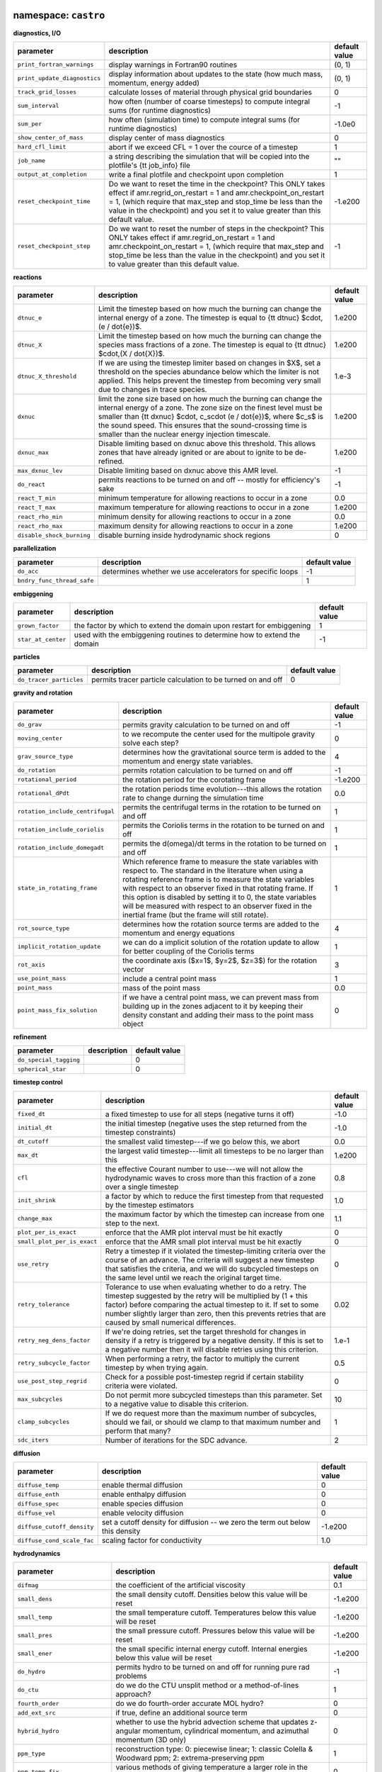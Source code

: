 namespace: ``castro``
---------------------

**diagnostics, I/O**

+----------------------------------------+---------------------------------------------------------+---------------+
| parameter                              | description                                             | default value |
+========================================+=========================================================+===============+
| ``print_fortran_warnings``             | display warnings in Fortran90 routines                  | (0, 1)        |
+----------------------------------------+---------------------------------------------------------+---------------+
| ``print_update_diagnostics``           | display information about updates to the state (how     | (0, 1)        |
|                                        | much mass, momentum, energy added)                      |               |
+----------------------------------------+---------------------------------------------------------+---------------+
| ``track_grid_losses``                  | calculate losses of material through physical grid      | 0             |
|                                        | boundaries                                              |               |
+----------------------------------------+---------------------------------------------------------+---------------+
| ``sum_interval``                       | how often (number of coarse timesteps) to compute       | -1            |
|                                        | integral sums (for runtime diagnostics)                 |               |
+----------------------------------------+---------------------------------------------------------+---------------+
| ``sum_per``                            | how often (simulation time) to compute integral sums    | -1.0e0        |
|                                        | (for runtime diagnostics)                               |               |
+----------------------------------------+---------------------------------------------------------+---------------+
| ``show_center_of_mass``                | display center of mass diagnostics                      | 0             |
+----------------------------------------+---------------------------------------------------------+---------------+
| ``hard_cfl_limit``                     | abort if we exceed CFL = 1 over the cource of a         | 1             |
|                                        | timestep                                                |               |
+----------------------------------------+---------------------------------------------------------+---------------+
| ``job_name``                           | a string describing the simulation that will be copied  | ""            |
|                                        | into the plotfile's {\tt job\_info} file                |               |
+----------------------------------------+---------------------------------------------------------+---------------+
| ``output_at_completion``               | write a final plotfile and checkpoint upon completion   | 1             |
+----------------------------------------+---------------------------------------------------------+---------------+
| ``reset_checkpoint_time``              | Do we want to reset the time in the checkpoint? This    | -1.e200       |
|                                        | ONLY takes effect if amr.regrid\_on\_restart = 1 and    |               |
|                                        | amr.checkpoint\_on\_restart = 1, (which require that    |               |
|                                        | max\_step and stop\_time be less than the value in the  |               |
|                                        | checkpoint) and you set it to value greater than this   |               |
|                                        | default value.                                          |               |
+----------------------------------------+---------------------------------------------------------+---------------+
| ``reset_checkpoint_step``              | Do we want to reset the number of steps in the          | -1            |
|                                        | checkpoint? This ONLY takes effect if                   |               |
|                                        | amr.regrid\_on\_restart = 1 and                         |               |
|                                        | amr.checkpoint\_on\_restart = 1, (which require that    |               |
|                                        | max\_step and stop\_time be less than the value in the  |               |
|                                        | checkpoint) and you set it to value greater than this   |               |
|                                        | default value.                                          |               |
+----------------------------------------+---------------------------------------------------------+---------------+



**reactions**

+----------------------------------------+---------------------------------------------------------+---------------+
| parameter                              | description                                             | default value |
+========================================+=========================================================+===============+
| ``dtnuc_e``                            | Limit the timestep based on how much the burning can    | 1.e200        |
|                                        | change the internal energy of a zone. The timestep is   |               |
|                                        | equal to {\tt dtnuc}  $\cdot\,(e / \dot{e})$.           |               |
+----------------------------------------+---------------------------------------------------------+---------------+
| ``dtnuc_X``                            | Limit the timestep based on how much the burning can    | 1.e200        |
|                                        | change the species mass fractions of a zone. The        |               |
|                                        | timestep is equal to {\tt dtnuc}  $\cdot\,(X /          |               |
|                                        | \dot{X})$.                                              |               |
+----------------------------------------+---------------------------------------------------------+---------------+
| ``dtnuc_X_threshold``                  | If we are using the timestep limiter based on changes   | 1.e-3         |
|                                        | in $X$, set a threshold on the species abundance below  |               |
|                                        | which the limiter is not applied. This helps prevent    |               |
|                                        | the timestep from becoming very small due to changes in |               |
|                                        | trace species.                                          |               |
+----------------------------------------+---------------------------------------------------------+---------------+
| ``dxnuc``                              | limit the zone size based on how much the burning can   | 1.e200        |
|                                        | change the internal energy of a zone. The zone size on  |               |
|                                        | the finest level must be smaller than {\tt dxnuc}       |               |
|                                        | $\cdot\, c_s\cdot (e / \dot{e})$, where $c_s$ is the    |               |
|                                        | sound speed. This ensures that the sound-crossing time  |               |
|                                        | is smaller than the nuclear energy injection timescale. |               |
+----------------------------------------+---------------------------------------------------------+---------------+
| ``dxnuc_max``                          | Disable limiting based on dxnuc above this threshold.   | 1.e200        |
|                                        | This allows zones that have already ignited or are      |               |
|                                        | about to ignite to be de-refined.                       |               |
+----------------------------------------+---------------------------------------------------------+---------------+
| ``max_dxnuc_lev``                      | Disable limiting based on dxnuc above this AMR level.   | -1            |
+----------------------------------------+---------------------------------------------------------+---------------+
| ``do_react``                           | permits reactions to be turned on and off -- mostly for | -1            |
|                                        | efficiency's sake                                       |               |
+----------------------------------------+---------------------------------------------------------+---------------+
| ``react_T_min``                        | minimum temperature for allowing reactions to occur in  | 0.0           |
|                                        | a zone                                                  |               |
+----------------------------------------+---------------------------------------------------------+---------------+
| ``react_T_max``                        | maximum temperature for allowing reactions to occur in  | 1.e200        |
|                                        | a zone                                                  |               |
+----------------------------------------+---------------------------------------------------------+---------------+
| ``react_rho_min``                      | minimum density for allowing reactions to occur in a    | 0.0           |
|                                        | zone                                                    |               |
+----------------------------------------+---------------------------------------------------------+---------------+
| ``react_rho_max``                      | maximum density for allowing reactions to occur in a    | 1.e200        |
|                                        | zone                                                    |               |
+----------------------------------------+---------------------------------------------------------+---------------+
| ``disable_shock_burning``              | disable burning inside hydrodynamic shock regions       | 0             |
+----------------------------------------+---------------------------------------------------------+---------------+



**parallelization**

+----------------------------------------+---------------------------------------------------------+---------------+
| parameter                              | description                                             | default value |
+========================================+=========================================================+===============+
| ``do_acc``                             | determines whether we use accelerators for specific     | -1            |
|                                        | loops                                                   |               |
+----------------------------------------+---------------------------------------------------------+---------------+
| ``bndry_func_thread_safe``             |                                                         | 1             |
+----------------------------------------+---------------------------------------------------------+---------------+



**embiggening**

+----------------------------------------+---------------------------------------------------------+---------------+
| parameter                              | description                                             | default value |
+========================================+=========================================================+===============+
| ``grown_factor``                       | the factor by which to extend the domain upon restart   | 1             |
|                                        | for embiggening                                         |               |
+----------------------------------------+---------------------------------------------------------+---------------+
| ``star_at_center``                     | used with the embiggening routines to determine how to  | -1            |
|                                        | extend the domain                                       |               |
+----------------------------------------+---------------------------------------------------------+---------------+



**particles**

+----------------------------------------+---------------------------------------------------------+---------------+
| parameter                              | description                                             | default value |
+========================================+=========================================================+===============+
| ``do_tracer_particles``                | permits tracer particle calculation to be turned on and | 0             |
|                                        | off                                                     |               |
+----------------------------------------+---------------------------------------------------------+---------------+



**gravity and rotation**

+----------------------------------------+---------------------------------------------------------+---------------+
| parameter                              | description                                             | default value |
+========================================+=========================================================+===============+
| ``do_grav``                            | permits gravity calculation to be turned on and off     | -1            |
+----------------------------------------+---------------------------------------------------------+---------------+
| ``moving_center``                      | to we recompute the center used for the multipole       | 0             |
|                                        | gravity solve each step?                                |               |
+----------------------------------------+---------------------------------------------------------+---------------+
| ``grav_source_type``                   | determines how the gravitational source term is added   | 4             |
|                                        | to the momentum and energy state variables.             |               |
+----------------------------------------+---------------------------------------------------------+---------------+
| ``do_rotation``                        | permits rotation calculation to be turned on and off    | -1            |
+----------------------------------------+---------------------------------------------------------+---------------+
| ``rotational_period``                  | the rotation period for the corotating frame            | -1.e200       |
+----------------------------------------+---------------------------------------------------------+---------------+
| ``rotational_dPdt``                    | the rotation periods time evolution---this allows the   | 0.0           |
|                                        | rotation rate to change durning the simulation time     |               |
+----------------------------------------+---------------------------------------------------------+---------------+
| ``rotation_include_centrifugal``       | permits the centrifugal terms in the rotation to be     | 1             |
|                                        | turned on and off                                       |               |
+----------------------------------------+---------------------------------------------------------+---------------+
| ``rotation_include_coriolis``          | permits the Coriolis terms in the rotation to be turned | 1             |
|                                        | on and off                                              |               |
+----------------------------------------+---------------------------------------------------------+---------------+
| ``rotation_include_domegadt``          | permits the d(omega)/dt terms in the rotation to be     | 1             |
|                                        | turned on and off                                       |               |
+----------------------------------------+---------------------------------------------------------+---------------+
| ``state_in_rotating_frame``            | Which reference frame to measure the state variables    | 1             |
|                                        | with respect to. The standard in the literature when    |               |
|                                        | using a rotating reference frame is to measure the      |               |
|                                        | state variables with respect to an observer fixed in    |               |
|                                        | that rotating frame. If this option is disabled by      |               |
|                                        | setting it to 0, the state variables will be measured   |               |
|                                        | with respect to an observer fixed in the inertial frame |               |
|                                        | (but the frame will still rotate).                      |               |
+----------------------------------------+---------------------------------------------------------+---------------+
| ``rot_source_type``                    | determines how the rotation source terms are added to   | 4             |
|                                        | the momentum and energy equations                       |               |
+----------------------------------------+---------------------------------------------------------+---------------+
| ``implicit_rotation_update``           | we can do a implicit solution of the rotation update to | 1             |
|                                        | allow for better coupling of the Coriolis terms         |               |
+----------------------------------------+---------------------------------------------------------+---------------+
| ``rot_axis``                           | the coordinate axis ($x=1$, $y=2$, $z=3$) for the       | 3             |
|                                        | rotation vector                                         |               |
+----------------------------------------+---------------------------------------------------------+---------------+
| ``use_point_mass``                     | include a central point mass                            | 1             |
+----------------------------------------+---------------------------------------------------------+---------------+
| ``point_mass``                         | mass of the point mass                                  | 0.0           |
+----------------------------------------+---------------------------------------------------------+---------------+
| ``point_mass_fix_solution``            | if we have a central point mass, we can prevent mass    | 0             |
|                                        | from building up in the zones adjacent to it by keeping |               |
|                                        | their density constant and adding their mass to the     |               |
|                                        | point mass object                                       |               |
+----------------------------------------+---------------------------------------------------------+---------------+



**refinement**

+----------------------------------------+---------------------------------------------------------+---------------+
| parameter                              | description                                             | default value |
+========================================+=========================================================+===============+
| ``do_special_tagging``                 |                                                         | 0             |
+----------------------------------------+---------------------------------------------------------+---------------+
| ``spherical_star``                     |                                                         | 0             |
+----------------------------------------+---------------------------------------------------------+---------------+



**timestep control**

+----------------------------------------+---------------------------------------------------------+---------------+
| parameter                              | description                                             | default value |
+========================================+=========================================================+===============+
| ``fixed_dt``                           | a fixed timestep to use for all steps (negative turns   | -1.0          |
|                                        | it off)                                                 |               |
+----------------------------------------+---------------------------------------------------------+---------------+
| ``initial_dt``                         | the initial timestep (negative uses the step returned   | -1.0          |
|                                        | from the timestep constraints)                          |               |
+----------------------------------------+---------------------------------------------------------+---------------+
| ``dt_cutoff``                          | the smallest valid timestep---if we go below this, we   | 0.0           |
|                                        | abort                                                   |               |
+----------------------------------------+---------------------------------------------------------+---------------+
| ``max_dt``                             | the largest valid timestep---limit all timesteps to be  | 1.e200        |
|                                        | no larger than this                                     |               |
+----------------------------------------+---------------------------------------------------------+---------------+
| ``cfl``                                | the effective Courant number to use---we will not allow | 0.8           |
|                                        | the hydrodynamic waves to cross more than this fraction |               |
|                                        | of a zone over a single timestep                        |               |
+----------------------------------------+---------------------------------------------------------+---------------+
| ``init_shrink``                        | a factor by which to reduce the first timestep from     | 1.0           |
|                                        | that requested by the timestep estimators               |               |
+----------------------------------------+---------------------------------------------------------+---------------+
| ``change_max``                         | the maximum factor by which the timestep can increase   | 1.1           |
|                                        | from one step to the next.                              |               |
+----------------------------------------+---------------------------------------------------------+---------------+
| ``plot_per_is_exact``                  | enforce that the AMR plot interval must be hit exactly  | 0             |
+----------------------------------------+---------------------------------------------------------+---------------+
| ``small_plot_per_is_exact``            | enforce that the AMR small plot interval must be hit    | 0             |
|                                        | exactly                                                 |               |
+----------------------------------------+---------------------------------------------------------+---------------+
| ``use_retry``                          | Retry a timestep if it violated the timestep-limiting   | 0             |
|                                        | criteria over the course of an advance. The criteria    |               |
|                                        | will suggest a new timestep that satisfies the          |               |
|                                        | criteria, and we will do subcycled timesteps on the     |               |
|                                        | same level until we reach the original target time.     |               |
+----------------------------------------+---------------------------------------------------------+---------------+
| ``retry_tolerance``                    | Tolerance to use when evaluating whether to do a retry. | 0.02          |
|                                        | The timestep suggested by the retry will be multiplied  |               |
|                                        | by (1 + this factor) before comparing the actual        |               |
|                                        | timestep to it. If set to some number slightly larger   |               |
|                                        | than zero, then this prevents retries that are caused   |               |
|                                        | by small numerical differences.                         |               |
+----------------------------------------+---------------------------------------------------------+---------------+
| ``retry_neg_dens_factor``              | If we're doing retries, set the target threshold for    | 1.e-1         |
|                                        | changes in density if a retry is triggered by a         |               |
|                                        | negative density. If this is set to a negative number   |               |
|                                        | then it will disable retries using this criterion.      |               |
+----------------------------------------+---------------------------------------------------------+---------------+
| ``retry_subcycle_factor``              | When performing a retry, the factor to multiply the     | 0.5           |
|                                        | current timestep by when trying again.                  |               |
+----------------------------------------+---------------------------------------------------------+---------------+
| ``use_post_step_regrid``               | Check for a possible post-timestep regrid if certain    | 0             |
|                                        | stability criteria were violated.                       |               |
+----------------------------------------+---------------------------------------------------------+---------------+
| ``max_subcycles``                      | Do not permit more subcycled timesteps than this        | 10            |
|                                        | parameter. Set to a negative value to disable this      |               |
|                                        | criterion.                                              |               |
+----------------------------------------+---------------------------------------------------------+---------------+
| ``clamp_subcycles``                    | If we do request more than the maximum number of        | 1             |
|                                        | subcycles, should we fail, or should we clamp to that   |               |
|                                        | maximum number and perform that many?                   |               |
+----------------------------------------+---------------------------------------------------------+---------------+
| ``sdc_iters``                          | Number of iterations for the SDC advance.               | 2             |
+----------------------------------------+---------------------------------------------------------+---------------+



**diffusion**

+----------------------------------------+---------------------------------------------------------+---------------+
| parameter                              | description                                             | default value |
+========================================+=========================================================+===============+
| ``diffuse_temp``                       | enable thermal diffusion                                | 0             |
+----------------------------------------+---------------------------------------------------------+---------------+
| ``diffuse_enth``                       | enable enthalpy diffusion                               | 0             |
+----------------------------------------+---------------------------------------------------------+---------------+
| ``diffuse_spec``                       | enable species diffusion                                | 0             |
+----------------------------------------+---------------------------------------------------------+---------------+
| ``diffuse_vel``                        | enable velocity diffusion                               | 0             |
+----------------------------------------+---------------------------------------------------------+---------------+
| ``diffuse_cutoff_density``             | set a cutoff density for diffusion -- we zero the term  | -1.e200       |
|                                        | out below this density                                  |               |
+----------------------------------------+---------------------------------------------------------+---------------+
| ``diffuse_cond_scale_fac``             | scaling factor for conductivity                         | 1.0           |
+----------------------------------------+---------------------------------------------------------+---------------+



**hydrodynamics**

+----------------------------------------+---------------------------------------------------------+---------------+
| parameter                              | description                                             | default value |
+========================================+=========================================================+===============+
| ``difmag``                             | the coefficient of the artificial viscosity             | 0.1           |
+----------------------------------------+---------------------------------------------------------+---------------+
| ``small_dens``                         | the small density cutoff.  Densities below this value   | -1.e200       |
|                                        | will be reset                                           |               |
+----------------------------------------+---------------------------------------------------------+---------------+
| ``small_temp``                         | the small temperature cutoff.  Temperatures below this  | -1.e200       |
|                                        | value will be reset                                     |               |
+----------------------------------------+---------------------------------------------------------+---------------+
| ``small_pres``                         | the small pressure cutoff.  Pressures below this value  | -1.e200       |
|                                        | will be reset                                           |               |
+----------------------------------------+---------------------------------------------------------+---------------+
| ``small_ener``                         | the small specific internal energy cutoff.  Internal    | -1.e200       |
|                                        | energies below this value will be reset                 |               |
+----------------------------------------+---------------------------------------------------------+---------------+
| ``do_hydro``                           | permits hydro to be turned on and off for running pure  | -1            |
|                                        | rad problems                                            |               |
+----------------------------------------+---------------------------------------------------------+---------------+
| ``do_ctu``                             | do we do the CTU unsplit method or a method-of-lines    | 1             |
|                                        | approach?                                               |               |
+----------------------------------------+---------------------------------------------------------+---------------+
| ``fourth_order``                       | do we do fourth-order accurate MOL hydro?               | 0             |
+----------------------------------------+---------------------------------------------------------+---------------+
| ``add_ext_src``                        | if true, define an additional source term               | 0             |
+----------------------------------------+---------------------------------------------------------+---------------+
| ``hybrid_hydro``                       | whether to use the hybrid advection scheme that updates | 0             |
|                                        | z-angular momentum, cylindrical momentum, and azimuthal |               |
|                                        | momentum (3D only)                                      |               |
+----------------------------------------+---------------------------------------------------------+---------------+
| ``ppm_type``                           | reconstruction type: 0: piecewise linear; 1: classic    | 1             |
|                                        | Colella \& Woodward ppm; 2: extrema-preserving ppm      |               |
+----------------------------------------+---------------------------------------------------------+---------------+
| ``ppm_temp_fix``                       | various methods of giving temperature a larger role in  | 0             |
|                                        | the reconstruction---see Zingale \& Katz 2015           |               |
+----------------------------------------+---------------------------------------------------------+---------------+
| ``ppm_predict_gammae``                 | do we construct $\gamma_e = p/(\rho e) + 1$ and bring   | 0             |
|                                        | it to the interfaces for additional thermodynamic       |               |
|                                        | information (this is the Colella \& Glaz technique) or  |               |
|                                        | do we use $(\rho e)$ (the classic \castro\ behavior).   |               |
|                                        | Note this also uses $\tau = 1/\rho$ instead of $\rho$.  |               |
+----------------------------------------+---------------------------------------------------------+---------------+
| ``ppm_reference_eigenvectors``         | do we use the reference state in evaluating the         | 0             |
|                                        | eigenvectors?                                           |               |
+----------------------------------------+---------------------------------------------------------+---------------+
| ``plm_iorder``                         | for piecewise linear, reconstruction order to use       | 2             |
+----------------------------------------+---------------------------------------------------------+---------------+
| ``hybrid_riemann``                     | do we drop from our regular Riemann solver to HLL when  | 0             |
|                                        | we are in shocks to avoid the odd-even decoupling       |               |
|                                        | instability?                                            |               |
+----------------------------------------+---------------------------------------------------------+---------------+
| ``riemann_solver``                     | which Riemann solver do we use: 0: Colella, Glaz, \&    | 0             |
|                                        | Ferguson (a two-shock solver); 1: Colella \& Glaz (a    |               |
|                                        | two-shock solver) 2: HLLC                               |               |
+----------------------------------------+---------------------------------------------------------+---------------+
| ``cg_maxiter``                         | for the Colella \& Glaz Riemann solver, the maximum     | 12            |
|                                        | number of iterations to take when solving for the star  |               |
|                                        | state                                                   |               |
+----------------------------------------+---------------------------------------------------------+---------------+
| ``cg_tol``                             | for the Colella \& Glaz Riemann solver, the tolerance   | 1.0e-5        |
|                                        | to demand in finding the star state                     |               |
+----------------------------------------+---------------------------------------------------------+---------------+
| ``cg_blend``                           | for the Colella \& Glaz Riemann solver, what to do if   | 2             |
|                                        | we do not converge to a solution for the star state. 0  |               |
|                                        | = do nothing; print iterations and exit 1 = revert to   |               |
|                                        | the original guess for p-star 2 = do a bisection search |               |
|                                        | for another 2 * cg\_maxiter iterations.                 |               |
+----------------------------------------+---------------------------------------------------------+---------------+
| ``use_eos_in_riemann``                 | should we use the EOS in the Riemann solver to ensure   | 0             |
|                                        | thermodynamic consistency?                              |               |
+----------------------------------------+---------------------------------------------------------+---------------+
| ``use_flattening``                     | flatten the reconstructed profiles around shocks to     | 1             |
|                                        | prevent them from becoming too thin                     |               |
+----------------------------------------+---------------------------------------------------------+---------------+
| ``transverse_use_eos``                 | after we add the transverse correction to the interface | 0             |
|                                        | states, replace the predicted pressure with an EOS call |               |
|                                        | (using $e$ and $\rho$).                                 |               |
+----------------------------------------+---------------------------------------------------------+---------------+
| ``transverse_reset_density``           | if the transverse interface state correction, if the    | 1             |
|                                        | new density is negative, then replace all of the        |               |
|                                        | interface quantities with their values without the      |               |
|                                        | transverse correction.                                  |               |
+----------------------------------------+---------------------------------------------------------+---------------+
| ``transverse_reset_rhoe``              | if the interface state for $(\rho e)$ is negative after | 0             |
|                                        | we add the transverse terms, then replace the interface |               |
|                                        | value of $(\rho e)$ with a value constructed from the   |               |
|                                        | $(\rho e)$ evolution equation                           |               |
+----------------------------------------+---------------------------------------------------------+---------------+
| ``dual_energy_eta1``                   | Threshold value of (E - K) / E such that above eta1,    | 1.0e0         |
|                                        | the hydrodynamic pressure is derived from E - K;        |               |
|                                        | otherwise, we use the internal energy variable UEINT.   |               |
+----------------------------------------+---------------------------------------------------------+---------------+
| ``dual_energy_eta2``                   | Threshold value of (E - K) / E such that above eta2, we | 1.0e-4        |
|                                        | update the internal energy variable UEINT to match E -  |               |
|                                        | K. Below this, UEINT remains unchanged.                 |               |
+----------------------------------------+---------------------------------------------------------+---------------+
| ``use_pslope``                         | for the piecewise linear reconstruction, do we subtract | 1             |
|                                        | off $(\rho g)$ from the pressure before limiting?       |               |
+----------------------------------------+---------------------------------------------------------+---------------+
| ``fix_mass_flux``                      |                                                         | 0             |
+----------------------------------------+---------------------------------------------------------+---------------+
| ``limit_fluxes_on_small_dens``         | Should we limit the density fluxes so that we do not    | 0             |
|                                        | create small densities?                                 |               |
+----------------------------------------+---------------------------------------------------------+---------------+
| ``density_reset_method``               | Which method to use when resetting a negative/small     | 1             |
|                                        | density 1 = Reset to characteristics of adjacent zone   |               |
|                                        | with largest density 2 = Use average of all adjacent    |               |
|                                        | zones for all state variables 3 = Reset to the original |               |
|                                        | zone state before the hydro update                      |               |
+----------------------------------------+---------------------------------------------------------+---------------+
| ``allow_small_energy``                 | Whether or not to allow the internal energy to be less  | 1             |
|                                        | than the internal energy corresponding to small\_temp   |               |
+----------------------------------------+---------------------------------------------------------+---------------+
| ``do_sponge``                          | permits sponge to be turned on and off                  | 0             |
+----------------------------------------+---------------------------------------------------------+---------------+
| ``sponge_implicit``                    | if we are using the sponge, whether to use the implicit | 1             |
|                                        | solve for it                                            |               |
+----------------------------------------+---------------------------------------------------------+---------------+
| ``source_term_predictor``              | extrapolate the source terms (gravity and rotation) to  | 0             |
|                                        | $n+1/2$ timelevel for use in the interface state        |               |
|                                        | prediction                                              |               |
+----------------------------------------+---------------------------------------------------------+---------------+
| ``first_order_hydro``                  | set the flattening parameter to zero to force the       | 0             |
|                                        | reconstructed profiles to be flat, resulting in a       |               |
|                                        | first-order method                                      |               |
+----------------------------------------+---------------------------------------------------------+---------------+
| ``xl_ext_bc_type``                     | if we are doing an external -x boundary condition, who  | ""            |
|                                        | do we interpret it?                                     |               |
+----------------------------------------+---------------------------------------------------------+---------------+
| ``xr_ext_bc_type``                     | if we are doing an external +x boundary condition, who  | ""            |
|                                        | do we interpret it?                                     |               |
+----------------------------------------+---------------------------------------------------------+---------------+
| ``yl_ext_bc_type``                     | if we are doing an external -y boundary condition, who  | ""            |
|                                        | do we interpret it?                                     |               |
+----------------------------------------+---------------------------------------------------------+---------------+
| ``yr_ext_bc_type``                     | if we are doing an external +y boundary condition, who  | ""            |
|                                        | do we interpret it?                                     |               |
+----------------------------------------+---------------------------------------------------------+---------------+
| ``zl_ext_bc_type``                     | if we are doing an external -z boundary condition, who  | ""            |
|                                        | do we interpret it?                                     |               |
+----------------------------------------+---------------------------------------------------------+---------------+
| ``zr_ext_bc_type``                     | if we are doing an external +z boundary condition, who  | ""            |
|                                        | do we interpret it?                                     |               |
+----------------------------------------+---------------------------------------------------------+---------------+
| ``hse_zero_vels``                      | if we are doing HSE boundary conditions, do we zero the | 0             |
|                                        | velocity?                                               |               |
+----------------------------------------+---------------------------------------------------------+---------------+
| ``hse_interp_temp``                    | if we are doing HSE boundary conditions, should we get  | 0             |
|                                        | the temperature via interpolation (using model\_parser) |               |
|                                        | or hold it constant?                                    |               |
+----------------------------------------+---------------------------------------------------------+---------------+
| ``hse_reflect_vels``                   | if we are doing HSE boundary conditions, how do we      | 0             |
|                                        | treat the velocity? reflect? or outflow?                |               |
+----------------------------------------+---------------------------------------------------------+---------------+
| ``mol_order``                          | integration order for MOL integration 1 = first order,  | 2             |
|                                        | 2 = second order TVD, 3 = 3rd order TVD, 4 = 4th order  |               |
|                                        | RK                                                      |               |
+----------------------------------------+---------------------------------------------------------+---------------+



**AMR**

+----------------------------------------+---------------------------------------------------------+---------------+
| parameter                              | description                                             | default value |
+========================================+=========================================================+===============+
| ``state_interp_order``                 | highest order used in interpolation                     | 1             |
+----------------------------------------+---------------------------------------------------------+---------------+
| ``lin_limit_state_interp``             | how to do limiting of the state data when interpolating | 0             |
|                                        | 0: only prevent new extrema 1: preserve linear          |               |
|                                        | combinations of state variables                         |               |
+----------------------------------------+---------------------------------------------------------+---------------+
| ``state_nghost``                       | Number of ghost zones for state data to have. Note that | 0             |
|                                        | if you are using radiation, choosing this to be zero    |               |
|                                        | will be overridden since radiation needs at least one   |               |
|                                        | ghost zone.                                             |               |
+----------------------------------------+---------------------------------------------------------+---------------+
| ``do_reflux``                          | do we do the hyperbolic reflux at coarse-fine           | 1             |
|                                        | interfaces?                                             |               |
+----------------------------------------+---------------------------------------------------------+---------------+
| ``update_sources_after_reflux``        | whether to re-compute new-time source terms after a     | 1             |
|                                        | reflux                                                  |               |
+----------------------------------------+---------------------------------------------------------+---------------+
| ``use_custom_knapsack_weights``        | should we have state data for custom load-balancing     | 0             |
|                                        | weighting?                                              |               |
+----------------------------------------+---------------------------------------------------------+---------------+



namespace: ``diffusion``
------------------------

+----------------------------------------+---------------------------------------------------------+---------------+
| parameter                              | description                                             | default value |
+========================================+=========================================================+===============+
| ``v``                                  | the level of verbosity for the diffusion solve (higher  | 0             |
|                                        | number means more output)                               |               |
+----------------------------------------+---------------------------------------------------------+---------------+
| ``mlmg_maxorder``                      | Use MLMG as the operator                                | 4             |
+----------------------------------------+---------------------------------------------------------+---------------+



namespace: ``gravity``
----------------------

+----------------------------------------+---------------------------------------------------------+---------------+
| parameter                              | description                                             | default value |
+========================================+=========================================================+===============+
| ``gravity_type``                       | what type                                               | "fillme"      |
+----------------------------------------+---------------------------------------------------------+---------------+
| ``const_grav``                         | if doing constant gravity, what is the acceleration     | 0.0           |
+----------------------------------------+---------------------------------------------------------+---------------+
| ``direct_sum_bcs``                     | Check if the user wants to compute the boundary         | 0             |
|                                        | conditions using the brute force method.  Default is    |               |
|                                        | false, since this method is slow.                       |               |
+----------------------------------------+---------------------------------------------------------+---------------+
| ``drdxfac``                            | ratio of dr for monopole gravity binning to grid        | 1             |
|                                        | resolution                                              |               |
+----------------------------------------+---------------------------------------------------------+---------------+
| ``max_multipole_order``                | the maximum mulitpole order to use for multipole BCs    | 0             |
|                                        | when doing Poisson gravity                              |               |
+----------------------------------------+---------------------------------------------------------+---------------+
| ``v``                                  | the level of verbosity for the gravity solve (higher    | 0             |
|                                        | number means more output on the status of the solve /   |               |
|                                        | multigrid                                               |               |
+----------------------------------------+---------------------------------------------------------+---------------+
| ``no_sync``                            | do we perform the synchronization at coarse-fine        | 0             |
|                                        | interfaces?                                             |               |
+----------------------------------------+---------------------------------------------------------+---------------+
| ``no_composite``                       | do we do a composite solve?                             | 0             |
+----------------------------------------+---------------------------------------------------------+---------------+
| ``do_composite_phi_correction``        | should we apply a lagged correction to the potential    | 1             |
|                                        | that gets us closer to the composite solution? This     |               |
|                                        | makes the resulting fine grid calculation slightly more |               |
|                                        | accurate, at the cost of an additional Poisson solve    |               |
|                                        | per timestep.                                           |               |
+----------------------------------------+---------------------------------------------------------+---------------+
| ``max_solve_level``                    | For all gravity types, we can choose a maximum level    | MAX\_LEV-1    |
|                                        | for explicitly calculating the gravity and associated   |               |
|                                        | potential. Above that level, we interpolate from        |               |
|                                        | coarser levels.                                         |               |
+----------------------------------------+---------------------------------------------------------+---------------+
| ``get_g_from_phi``                     | For non-Poisson gravity, do we want to construct the    | 0             |
|                                        | gravitational acceleration by taking the gradient of    |               |
|                                        | the potential, rather than constructing it directly?    |               |
+----------------------------------------+---------------------------------------------------------+---------------+
| ``mlmg_max_fmg_iter``                  | how many FMG cycles?                                    | 0             |
+----------------------------------------+---------------------------------------------------------+---------------+
| ``mlmg_agglomeration``                 | Do agglomeration?                                       | 1             |
+----------------------------------------+---------------------------------------------------------+---------------+
| ``mlmg_consolidation``                 |                                                         | 1             |
+----------------------------------------+---------------------------------------------------------+---------------+
| ``mlmg_nsolve``                        | Do N-Solve?                                             | 0             |
+----------------------------------------+---------------------------------------------------------+---------------+



namespace: ``particles``
------------------------

+----------------------------------------+---------------------------------------------------------+---------------+
| parameter                              | description                                             | default value |
+========================================+=========================================================+===============+
| ``v``                                  | the level of verbosity for the tracer particle (0 or 1) | 0             |
+----------------------------------------+---------------------------------------------------------+---------------+
| ``particle_init_file``                 | the name of an input file containing the total particle | ""            |
|                                        | number and the initial position of each particle.       |               |
+----------------------------------------+---------------------------------------------------------+---------------+
| ``particle_restart_file``              | the name of a file with new particles at restart        | ""            |
+----------------------------------------+---------------------------------------------------------+---------------+
| ``restart_from_nonparticle_chkfile``   | to restart from a checkpoint that was written with {\tt | 0             |
|                                        | USE\_PARTICLES}=FALSE                                   |               |
+----------------------------------------+---------------------------------------------------------+---------------+
| ``particle_output_file``               | the name of timestamp files.                            | ""            |
+----------------------------------------+---------------------------------------------------------+---------------+
| ``timestamp_dir``                      | the name of a directory in which timestamp files are    | ""            |
|                                        | stored.                                                 |               |
+----------------------------------------+---------------------------------------------------------+---------------+
| ``timestamp_density``                  | whether the local densities at given positions of       | 1             |
|                                        | particles are stored in output files                    |               |
+----------------------------------------+---------------------------------------------------------+---------------+
| ``timestamp_temperature``              | whether the local temperatures at given positions of    | 0             |
|                                        | particles are stored in output files                    |               |
+----------------------------------------+---------------------------------------------------------+---------------+



